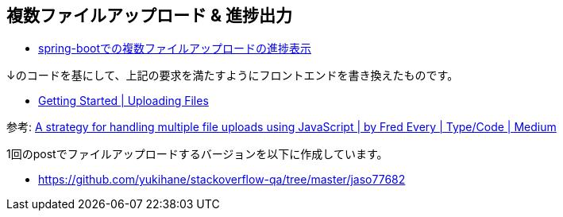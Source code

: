 == 複数ファイルアップロード & 進捗出力

* https://ja.stackoverflow.com/q/77682/2808[spring-bootでの複数ファイルアップロードの進捗表示]

↓のコードを基にして、上記の要求を満たすようにフロントエンドを書き換えたものです。

* https://spring.io/guides/gs/uploading-files/[Getting Started | Uploading Files]

参考: https://medium.com/typecode/a-strategy-for-handling-multiple-file-uploads-using-javascript-eb00a77e15f[A strategy for handling multiple file uploads using JavaScript | by Fred Every | Type/Code | Medium]

1回のpostでファイルアップロードするバージョンを以下に作成しています。

* https://github.com/yukihane/stackoverflow-qa/tree/master/jaso77682